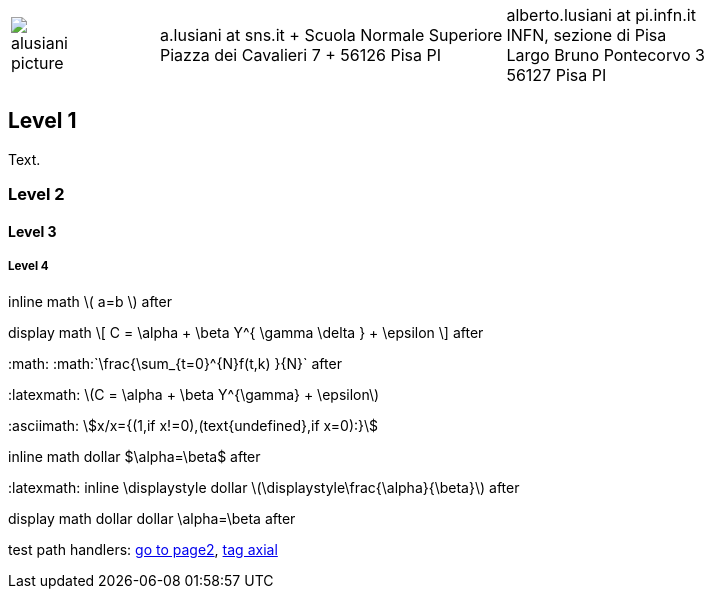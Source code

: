 ////
.. title: asciidoc test
.. slug: page1
.. date: 2017-09-09 23:39:43 UTC+02:00
.. tags: mathjax
.. category: 
.. link: 
.. description: asciidoc test
.. type: text
////

[cols="a,,10a", frame="none", grid="none", width="100%"]
|===
|
image::/images/alusiani-picture.jpg[]
|
|
[cols="1,1", grid="all", frame="all"]
!===
!
a.lusiani at sns.it	+
Scuola Normale Superiore +
Piazza dei Cavalieri 7	+
56126 Pisa PI
! 
alberto.lusiani at pi.infn.it +
INFN, sezione di Pisa +
Largo Bruno Pontecorvo 3 +
56127 Pisa PI
!===
|===

++++
   <div style="clear: left;"></div>
++++

== Level 1
Text.

=== Level 2

==== Level 3

===== Level 4

inline math \( a=b \) after

display math
\[
  C = \alpha + \beta Y^{ \gamma \delta } + \epsilon
\]
after

+:math:+ :math:`\frac{\sum_{t=0}^{N}f(t,k) }{N}` after

+:latexmath:+ latexmath:[$C = \alpha + \beta Y^{\gamma} + \epsilon$]

+:asciimath:+ asciimath:[x/x={(1,if x!=0),(text{undefined},if x=0):}]

inline math dollar $\alpha=\beta$ after

+:latexmath:+ inline \displaystyle dollar latexmath:[$\displaystyle\frac{\alpha}{\beta}$] after

display math dollar dollar $$\alpha=\beta$$ after

test path handlers:
link:link://slug/page2[go to page2],
link:link://tag/axial[tag axial]
